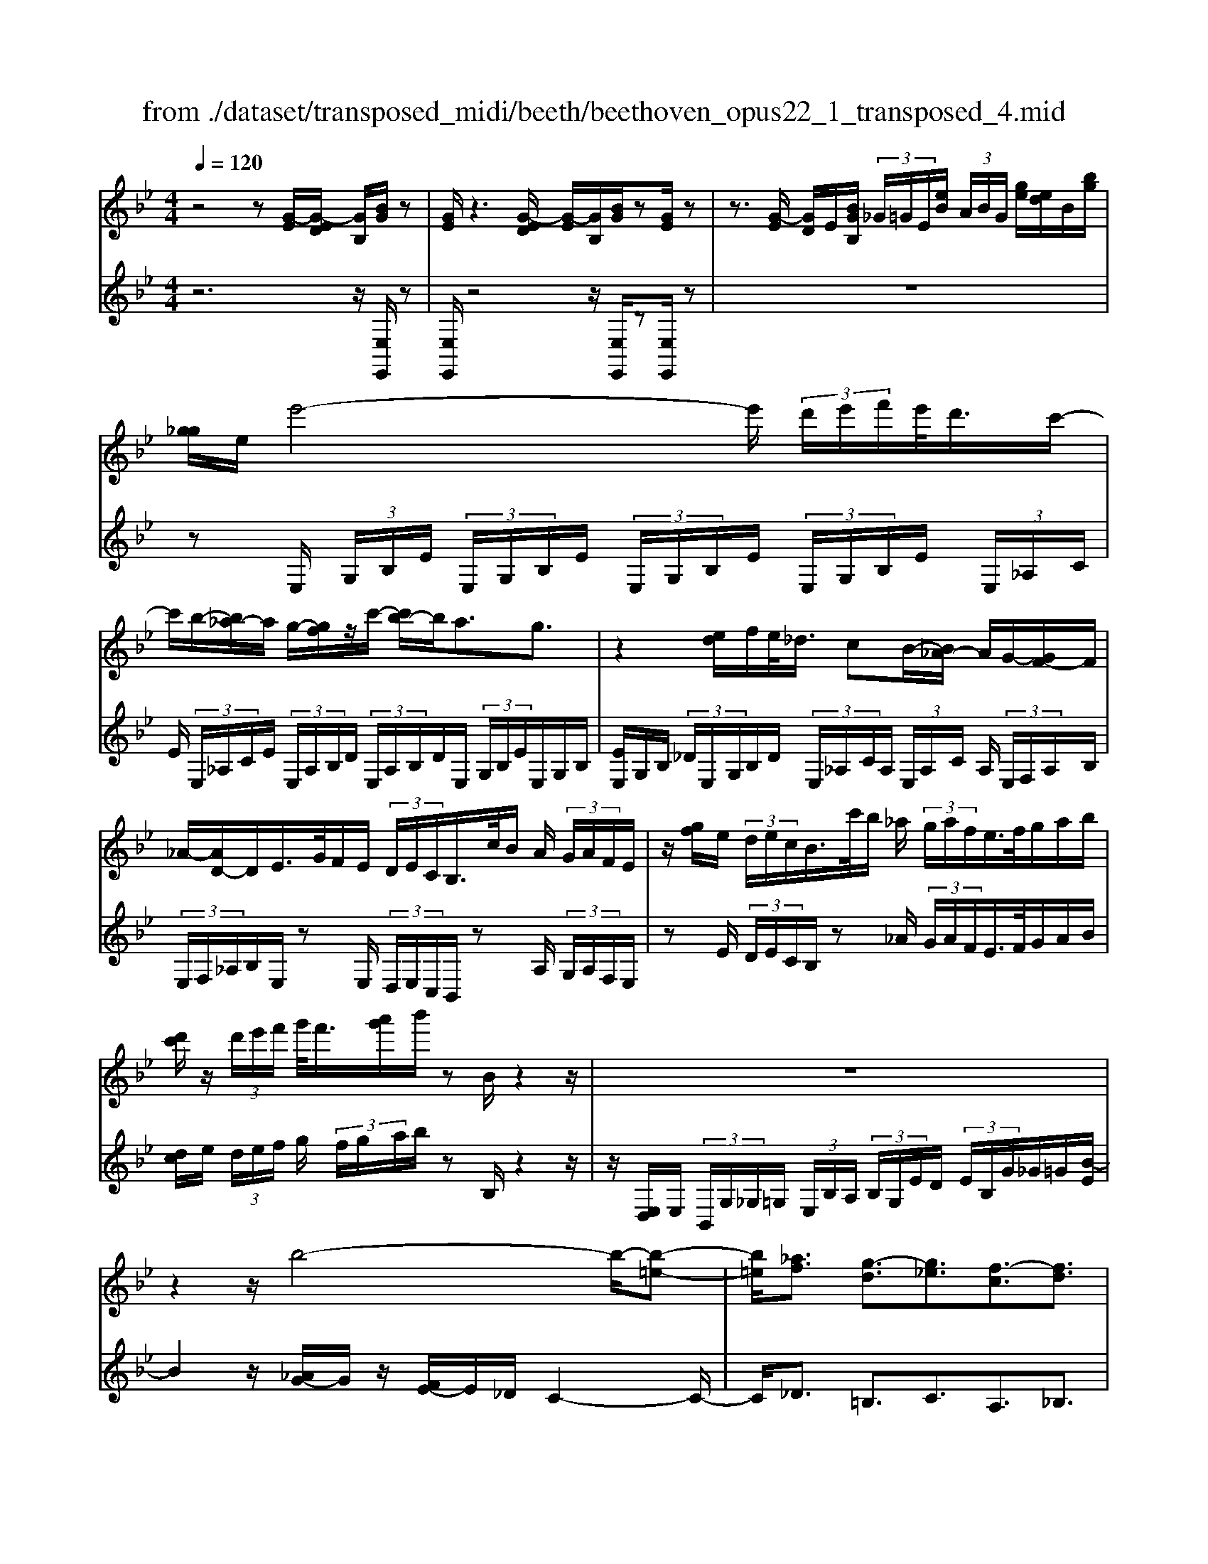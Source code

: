 X: 1
T: from ./dataset/transposed_midi/beeth/beethoven_opus22_1_transposed_4.mid
M: 4/4
L: 1/8
Q:1/4=120
% Last note suggests Lydian mode tune
K:Bb % 2 flats
V:1
%%MIDI program 0
z4 z[G-E]/2[G-ED]/2 [GB,]/2[BG]/2z| \
[GE]/2z3[G-ED]/2 [G-E]/2[GB,]/2[BG]/2z[GE]/2z| \
z3/2[G-E]/2 [GD]/2E/2[BGB,]/2 (3_G/2=G/2E/2[eB]/2 (3A/2B/2G/2 [ge]/2[ed]/2B/2[bg]/2| \
[g_g]/2e/2e'4-e'/2 (3d'/2e'/2f'/2e'/2<d'/2c'/2-|
c'/2b/2-[b_a-]/2a/2 g/2-[gf]/2z/2c'/2- [c'b-]/2b/2a3/2g3/2| \
z2 [ed]/2f/2e/2<_d/2 cB/2-[B_A-]/2 A/2G/2-[GF-]/2F/2| \
_A/2-[AD-]/2D/2E/2>G/2F/2E/2 (3D/2E/2C/2B,/2>c/2B/2 A/2 (3G/2A/2F/2E/2| \
z/2[gf]/2e/2 (3d/2e/2c/2B/2>c'/2b/2 _a/2 (3g/2a/2f/2e/2>f/2g/2a/2b/2|
[d'c']/2z/2 (3d'/2e'/2f'/2 g'/2<f'/2[a'g']/2b'/2 zB/2z2z/2| \
z8| \
z2 z/2b4-b/2-[b-=e-]| \
[b=e]/2[_af]3/2 [g-d]3/2[g_e]3/2[f-c]3/2[fd]3/2|
[=eB]3/2f/2 [cA]/2[fcA]/2f/2[cA]/2 [gcA]/2a/2[_ec]/2[fec]/2 g/2[aec]/2[ec]/2b/2| \
[bdB]/2[dB]/2[bdB]/2a/2 [dB]/2[g_dB]/2f/2[=edB]/2 [dB]/2g/2[fdB]/2[cA]/2 e/2[fcA]/2[cA]/2[gcA]/2| \
a/2[ec]/2[fec]/2g/2 [aec]/2[ec]/2b/2[bdB]/2 [dB]/2b/2[adB]/2[dB]/2 [g_dB]/2f/2[dB]/2[=edB]/2| \
g/2[_dB]/2[fcA]/2f/2 [=ecA]/2[dB]/2g/2[fdB]/2 [cA]/2[fcA]/2e/2[dB]/2 [gdB]/2[fcA]/2 (3F/2G/2A/2|
 (3B/2c/2d/2=e/2 (3f/2e/2f/2 (3e/2f/2e/2f/2 e/2[fd]3d/2-| \
db- [bf-d-]/2[fd][d'b]3/2[fd]3/2[f'd']3/2| \
[fd]3d3/2b3/2 [fd]3/2[d'-b-]/2| \
[d'b][fd]3/2[f'd']3/2 [=bgfd]3z|
z3=b3/2d'3/2 f'3/2-[f'-b-]/2| \
[f'=b-][e'-b-] [e'-c'-b]/2[e'-c'-][e'-c'-_g]3/2[e'c'f-]3/2[d'_bf]3/2| \
[c'ge]3/2[aec]3/2[bdB]/2z2z/2 [d-B-]2| \
[dB][BG]3/2[GE]z/2 [ec]2 [dB]/2z/2[c-A-]|
[cA]/2[AF]/2z [fd]3[dB]3/2[BG]z/2| \
[ge]2 [fd]/2z/2[ec]3/2[cA]/2z [c'e]2| \
[bd][ac]2[g-B-]/2[gf-BA-]/2 [fA][eE]3/2[dD]3/2| \
[c_G]3/2[B=G]3/2[GCB,]3/2z3/2 [FDB,]/2z3/2|
z[FCA,F,] z2 [DB,F,]3/2z/2 [dB]3/2[dB]/2| \
z[BG]/2z[GE]/2z [ec]3/2[dB]/2 z[cA]/2z/2| \
z/2[AF]/2z [fd]3/2[fd]/2 z[dB]/2z[BG]/2z| \
[ge]3/2[fd]/2 z[ec]/2z[cA]/2z [c'e]3/2[bd]/2|
z[ac]3/2[gB]/2z [fA]/2z[eE]/2 z/2d/2D/2_G/2| \
[dA]/2_g/2 (3a/2_d'/2=d'/2 _d'/2=d'/2 (3_d'/2=d'/2a/2 g/2d/2>D/2=G/2 B/2 (3d/2g/2b/2_d'/2| \
d'/2 (3_d'/2=d'/2_d'/2=d'/2 b/2[gd]/2z/2_D/2  (3=E/2G/2B/2d/2 (3e/2g/2b/2g/2 (3d'/2b/2g/2| \
=e/2_d/2<B/2A/2 c/2 (3_e/2_g/2a/2c'/2 e'/2 (3g'/2a'/2a/2 (3a'/2a/2a'/2a/2 (3a'/2b/2b'/2|
a/2 (3a'/2b/2b'/2e/2  (3e'/2d/2d'/2a/2 (3a'/2b/2b'/2e/2 (3e'/2d/2d'/2  (3a/2a'/2b/2b'/2e/2| \
[e'd]/2d'/2 (3a/2a'/2b/2 b'/2 (3e/2e'/2d/2d'/2  (3c/2c'/2B/2 (3b/2A/2a/2 G/2 (3g/2F/2f/2E/2| \
 (3e/2D/2d/2C/2 (3c/2B,/2B/2 (3A,/2A/2G,/2G/2  (3F,/2F/2E,/2E/2 (3D,/2D/2C,/2C/2[B,B,,]/2A,/2| \
F/2 (3B,/2F/2E/2F/2  (3D/2F/2A,/2 (3F/2B,/2F/2 E/2 (3F/2D/2F/2A,/2  (3F/2B,/2F/2E/2F/2|
[FD]/2 (3_G,/2G/2=G,/2G/2  (3A,/2A/2B,/2B/2 (3=B,/2B/2C/2c/2 (3D/2d/2E/2  (3e/2F/2f/2G/2g/2| \
[fF]/2E/2 (3e/2D/2d/2 C/2 (3c/2B,/2B/2 (3A,/2A/2G,/2G/2 (3F,/2F/2A,/2 A/2[BB,]3/2| \
z3/2[F-D-]2[FDB,][_G-E-]2[GE_D][F-E-=B,]/2| \
[F-E-B,]/2[FE]/2[F-E-=B,]/2[FEA,][FD_B,]2z[dF-D-]2[B-F-D-]/2|
[BFD]/2[e_G-E-]2[_dGE][=BG-E-]/2 [_BG-E-]/2[GE]/2[=BG-E-]/2[AGE][_B-F-=D-]3/2| \
[BFD]/2z[c_G-E-]/2 [BG-E-]/2[GE]/2[cG-E-]/2[AGE][BFD]2z[=BG-E-]/2| \
[B_G-E-]/2[GE]/2[=BG-E-]/2[AGE][_BB,]2[cC]/2z/2[dD]2[eE]/2| \
z/2[fF]2[gG]/2z/2[aA]/2 [bB]/2z/2[c'c]/2[d'd]/2 z/2[e'-e-]3/2|
[e'e]/2[d'd]/2z/2[c'c]2[bB]/2 z/2[aA]2[gG]/2z/2[fF]/2| \
[eE]/2z/2[dD]/2[cC]/2 z/2[BB,]/2z  (3A/2_A/2=A/2F/2B/2 z (3a/2_a/2=a/2| \
f/2b/2z2z/2[a'f'e'c'a]3/2z2[b'-f'-d'-b-]| \
[b'f'd'b]z3 z/2[G-ED]/2[G-E]/2[GB,]/2 [BG]/2z[GE]/2|
z2 z/2[G-E]/2[G-D]/2[GEB,]/2 [BG]/2z[GE]/2 z2| \
z[G-E]/2[GED]/2 B,/2[BG]/2[G_G]/2E/2 [eB]/2[BA]/2=G/2[ged]/2 e/2B/2[bg_g]/2=g/2| \
e/2e'4-[e'd']/2e'/2f'/2 [e'd'-]/2d'/2c'/2-[c'b-]/2| \
b/2_a/2-[ag-]/2g/2 f/2-[c'-f]/2c'/2ba3/2 g3/2z/2|
zd/2e/2 f/2[e_d-]/2d/2c/2- [cB-]/2B/2_A G/2-[GF-]/2F/2A/2| \
DE/2>G/2  (3F/2E/2D/2E/2C/2<B,/2c/2 (3B/2_A/2G/2 A/2F/2<E/2g/2| \
 (3f/2e/2d/2e/2c/2<B/2c'/2 (3b/2_a/2g/2 a/2f/2<e/2f/2 g/2 (3a/2b/2c'/2d'/2| \
d'/2e'/2f'/2[g'f']/2 g'/2a'/2b'/2zB/2z3|
z8| \
z2 b4- b/2-[b=e]3/2| \
[_af]3/2[g-d]3/2[ge]3/2[f-c]3/2 [fd]3/2[=e-B-]/2| \
[=eB]f/2[cA]/2 [fcA]/2f/2[gcA]/2[cA]/2 a/2[f_ec]/2[ec]/2[gec]/2 a/2[ec]/2[bdB]/2b/2|
[bdB]/2[dB]/2a/2[gdB]/2 [_dB]/2f/2[=edB]/2[dB]/2 [gdB]/2f/2[cA]/2[ecA]/2 f/2[cA]/2[gcA]/2a/2| \
[fec]/2[ec]/2g/2[aec]/2 [ec]/2[bdB]/2b/2[dB]/2 [bdB]/2a/2[gdB]/2[_dB]/2 f/2[=edB]/2[dB]/2[gdB]/2| \
f/2[cA]/2[fcA]/2=e/2 [g_dB]/2[dB]/2f/2[fcA]/2 [cA]/2[edB]/2g/2[dB]/2 [fcA]/2[GF]/2 (3A/2B/2c/2| \
d/2 (3=e/2f/2e/2 (3f/2e/2f/2e/2f/2[f-ed-]/2 [f-d-]2 [fd]/2d3/2|
b3/2[fd]3/2[d'b]3/2[fd]3/2 [f'd']3/2[f-d-]/2| \
[f-d-]2 [fd]/2d3/2 b-[bf-d-]/2[fd][d'b]3/2| \
[fd]3/2[f'd']3/2[=bgfd]3 z2| \
z2 z/2=b-[d'-b]/2 d'f'3/2-[f'b-]3/2|
[e'-=b]3/2[e'-c'-]3/2[e'-c'-_g]3/2[e'c'f-][d'_bf-]3/2[c'-=g-fe-]/2[c'-g-e-]/2| \
[c'ge]/2[aec]3/2 [bdB]/2z2z/2[dB]3| \
[BG]3/2[GE]z/2[ec]2[dB]/2z/2 [cA]3/2[AF]/2| \
z[fd]3 [dB]3/2[BG]z/2[g-e-]|
[ge][fd]/2z/2 [ec]3/2[cA]/2 z[c'e]2[bd]| \
[ac]2 [g-B-]/2[gf-BA-]/2[fA] [eE]3/2[dD]3/2[c-_G-]| \
[c_G]/2[B=G]3/2 [GCB,]3/2z3/2[FDB,]/2z2z/2| \
[FCA,F,]z2[DB,F,]3/2z/2[dB]3/2[dB]/2z|
[BG]/2z[GE]/2 z[ec]3/2[dB]/2z [cA]/2z[AF]/2| \
z[fd]3/2[fd]/2z [dB]/2z[BG]/2 z[g-e-]| \
[ge]/2[fd]/2z [ec]/2z[cA]/2 z[c'e]3/2[bd]/2z| \
[ac]3/2[gB]/2 z[fA]/2z[eE]/2z/2d/2 D/2 (3_G/2A/2d/2g/2|
 (3a/2_d'/2=d'/2_d'/2=d'/2  (3_d'/2=d'/2a/2_g/2d/2>D/2=G/2B/2 (3d/2g/2b/2_d'/2 (3=d'/2_d'/2=d'/2| \
_d'/2=d'/2b/2[gd]/2 z/2_D/2 (3=E/2G/2B/2 d/2 (3e/2g/2b/2g/2  (3d'/2b/2g/2e/2d/2| \
B/2>A/2c/2 (3e/2_g/2a/2c'/2 (3e'/2g'/2a'/2 a/2 (3a'/2a/2a'/2a/2  (3a'/2b/2b'/2a/2a'/2| \
[b'b]/2e/2 (3e'/2d/2d'/2 a/2 (3a'/2b/2b'/2 (3e/2e'/2d/2d'/2 (3a/2a'/2b/2 b'/2 (3e/2e'/2d/2d'/2|
 (3a/2a'/2b/2 (3b'/2e/2e'/2 d/2 (3d'/2c/2c'/2B/2  (3b/2A/2a/2G/2 (3g/2F/2f/2 (3E/2e/2D/2d/2| \
 (3C/2c/2B,/2B/2 (3A,/2A/2G,/2G/2 (3F,/2F/2E,/2 E/2 (3D,/2D/2C,/2C/2 [B,B,,]/2A,/2F/2B,/2| \
[FE]/2 (3F/2D/2F/2A,/2  (3F/2B,/2F/2E/2 (3F/2D/2F/2A,/2 (3F/2B,/2F/2  (3E/2F/2D/2F/2_G,/2| \
[_G=G,]/2G/2 (3A,/2A/2B,/2  (3B/2=B,/2B/2C/2 (3c/2D/2d/2E/2 (3e/2F/2f/2 G/2 (3g/2F/2f/2E/2|
 (3e/2D/2d/2 (3C/2c/2B,/2 B/2 (3A,/2A/2G,/2G/2  (3F,/2F/2A,/2A/2[BB,]3/2z| \
z/2[F-D-]2[FDB,][_G-E-]2[GE_D][F-E-=B,]/2[F-E-_B,]/2[FE]/2| \
[F-E-=B,]/2[FEA,][FD_B,]2z[dF-D-]2[BFD][e-_G-E-]/2| \
[e_G-E-]3/2[_dGE][=BG-E-]/2[_BG-E-]/2[GE]/2 [=BG-E-]/2[AGE][_BF=D]2z/2|
z/2[c_G-E-]/2[BG-E-]/2[GE]/2 [cG-E-]/2[AGE][BFD]2z[=BG-E-]/2[_BG-E-]/2[GE]/2| \
[=B_G-E-]/2[AGE][_BB,]2[cC]/2 z/2[dD]2[eE]/2z/2[f-F-]/2| \
[fF]3/2[gG]/2 z/2[aA]/2[bB]/2z/2 [c'c]/2[d'd]/2z/2[e'e]2[d'd]/2| \
z/2[c'c]2[bB]/2z/2[aA]2[gG]/2 z/2[fF]/2[eE]/2z/2|
[dD]/2[cC]/2z/2[BB,]/2 z (3A/2_A/2=A/2 F/2B/2z  (3a/2_a/2=a/2f/2b/2| \
z2 z/2[a'f'e'c'a]2z3/2 [b'f'd'b]2| \
z3z/2 (3F/2=E/2F/2D/2B/2z2z/2| \
z3/2 (3F/2=E/2F/2D/2B/2z4F/2|
[F=E]/2D/2B2c/2z/2 d2 _e/2z/2f-| \
fg/2z/2  (3_agf g/2z/2a2g/2z/2| \
 (3fed e/2z/2f2e/2z/2  (3dc=B| \
A/2z/2G3 [=BF-D-]2 [GFD][c-E-C-]|
[cE-C-][BEC] [_AE-C-]/2[GE-C-]/2[EC]/2[AE-C-]/2 [_GEC][=GD=B,]2z| \
[=bf-d-]2 [gfd][c'e-c-]2[_bec] [_ae-c-]/2[ge-c-]/2[ec]/2[ae-c-]/2| \
[_gec][=gd=B]2z [ae-c-]/2[ge-c-]/2[ec]/2[ae-c-]/2 [_gec][=g-d-B-]| \
[gd=B]z [_ae-c-]/2[ge-c-]/2[ec]/2[ae-c-]/2 [_gec][=gdB]2z|
z4 z/2 (3_agfe/2z/2d/2| \
c/2z/2=B/2z (3d'/2_d'/2=d'/2b/2  (3f'/2=e'/2f'/2d'/2 (3_a'/2g'/2f'/2_e'/2 (3d'/2e'/2f'/2| \
 (3e'/2d'/2c'/2=b/2 (3c'/2d'/2c'/2b/2 (3_a/2g/2f/2 =e/2f/2e3/2z3/2| \
z4 z/2 (3_d'c'b_a/2z/2g/2|
f/2z/2=e/2z[g_g]/2=g/2 (3e/2b/2a/2b/2 (3g/2_d'/2c'/2 b/2 (3_a/2g/2a/2b/2| \
[_ag]/2f/2 (3=e/2f/2g/2 f/2 (3e/2_d/2c/2B/2 =A/2[BA-]/2A z2| \
z4 _g/2z/2 (3fe_dc/2z/2| \
B/2z/2A/2z[c'=b]/2c'/2 (3a/2e'/2d'/2e'/2 (3c'/2_g'/2f'/2  (3g'/2f'/2g'/2e'/2c'/2|
[e'a]/2c'/2 (3a/2_g/2c'/2 a/2 (3g/2e/2a/2g/2 [ec]/2z3/2 b/2 (3a/2b/2f/2_d'/2| \
 (3c'/2_d'/2b/2f'/2 (3=e'/2f'/2d'/2 (3b'/2f'/2d'/2b/2  (3f'/2d'/2b/2f/2 (3d'/2b/2f/2d/2 (3b/2f/2d/2| \
B/2z3/2 [ba]/2b/2 (3g/2=e'/2_e'/2 =e'/2 (3b/2g'/2_g'/2=g'/2  (3e'/2b'/2g'/2 (3e'/2b/2g'/2| \
=e'/2 (3b/2g/2e'/2b/2  (3g/2e/2b/2g/2e/2 B/2z_a/2  (3g/2a/2f/2c'/2=b/2|
[c'_a]/2f'/2 (3=e'/2f'/2c'/2 a'/2 (3f'/2d'/2a/2 (3f'/2d'/2a/2f/2 (3d'/2a/2f/2 d/2 (3a/2f/2d/2A/2| \
z3/2[_ag]/2 a/2 (3f/2d'/2_d'/2=d'/2  (3a/2f'/2=e'/2f'/2 (3d'/2a'/2f'/2d'/2 (3a/2f'/2d'/2| \
_a/2 (3f/2d'/2a/2f/2  (3d/2a/2f/2d/2A/2 z_g/2f/2  (3g/2e/2b/2=a/2b/2| \
[e'_g]/2d'/2 (3e'/2b/2g'/2 e'/2 (3c'/2g/2e'/2c'/2  (3g/2e/2c'/2g/2 (3e/2c/2g/2e/2[cG]/2z/2|
z_g/2 (3f/2g/2e/2c'/2 (3=b/2c'/2g/2 e'/2 (3d'/2e'/2c'/2 (3g'/2e'/2c'/2g/2 (3e'/2c'/2g/2| \
e/2 (3c'/2_g/2e/2c/2  (3g/2e/2c/2G/2e/2  (3c/2G/2E/2 (3c/2G/2E/2 C/2 (3_A/2G/2E/2C/2| \
 (3_A/2_G/2E/2C/2 (3A/2G/2E/2C/2 (3A/2G/2E/2 C/2 (3A/2G/2E/2 (3C/2A/2G/2E/2 (3C/2A/2G/2| \
E/2 (3C/2_A/2_G/2E/2  (3C/2A/2G/2E/2 (3C/2A/2G/2E/2 (3C/2A/2G/2 E/2 (3C/2A/2G/2E/2|
 (3C/2_A/2_G/2 (3E/2C/2A/2 G/2 (3E/2C/2=A/2G/2  (3E/2C/2A/2G/2 (3E/2C/2A/2G/2 (3E/2C/2A/2| \
_G/2 (3E/2C/2A/2G/2  (3E/2C/2A/2G/2 (3E/2C/2A/2 (3G/2E/2C/2A/2  (3G/2E/2C/2A/2G/2| \
[EC]/2A/2 (3_G/2E/2C/2 A/2 (3G/2E/2C/2A/2  (3G/2E/2C/2A/2 (3G/2E/2C/2 (3A/2G/2E/2C/2| \
 (3A/2_G/2E/2C/2 (3A/2G/2E/2C/2 (3_A/2F/2D/2 =B,/2 (3A/2F/2D/2B,/2  (3A/2F/2D/2B,/2A/2|
[FD]/2=B,/2 (3_A/2F/2D/2  (3B,/2A/2F/2D/2 (3B,/2A/2F/2D/2 (3B,/2A/2F/2 D/2 (3B,/2A/2F/2D/2| \
 (3=B,/2_A/2F/2D/2 (3B,/2A/2F/2 (3D/2B,/2A/2F/2  (3D/2B,/2A/2F/2 (3D/2B,/2A/2F/2 (3D/2B,/2A/2| \
F/2 (3D/2B,/2_A/2F/2  (3D/2B,/2A/2F/2 (3D/2B,/2A/2F/2 (3D/2B,/2A/2  (3F/2D/2B,/2A/2F/2| \
[DB,]/2_A/2 (3F/2D/2B,/2 A/2 (3F/2D/2B,/2A/2  (3F/2D/2B,/2A/2 (3F/2D/2B,/2A/2 (3F/2D/2B,/2|
 (3_A/2F/2D/2B,/2 (3A/2F/2D/2B,/2 (3A/2F/2D/2 B,/2 (3A/2F/2D/2B,/2  (3A/2F/2D/2B,/2A/2| \
[FD]/2 (3B,/2_A/2F/2D/2  (3B,/2A/2F/2D/2 (3B,/2A/2F/2D/2 (3B,/2A/2F/2 D/2 (3B,/2A/2F/2D/2| \
 (3B,/2_A/2F/2 (3D/2B,/2A/2 F/2 (3D/2B,/2A/2F/2  (3D/2B,/2A/2F/2 (3D/2B,/2A/2F/2 (3D/2B,/2A/2| \
F/2 (3D/2B,/2_A/2F/2  (3D/2B,/2A/2F/2D/2 B,>=A, B,/2-[C-B,]/2C/2D/2-|
[E-D]/2E/2F/2-[G-F]/2 G/2_A/2-[=A-_A]/2=A/2 B/2-[c-B]/2c/2d/2- [e-d]/2e/2f/2-[g-f]/2| \
g[_a-f-A-]6[a-f-A-]| \
[_afA]3z [G-ED]/2[G-E]/2[GB,]/2[BG]/2 z[GE]/2z/2| \
z2 [G-E]/2[G-D]/2[GEB,]/2[BG]/2 z[GE]/2z2z/2|
z/2[G-E]/2[GED]/2B,/2 [BG]/2[G_G]/2E/2[eB]/2 [BA]/2=G/2[ge]/2[ed]/2 B/2[bg_g]/2=g/2e/2| \
e'4- e'/2[e'd']/2f'/2e'/2<d'/2c'b/2-| \
[b_a-]/2a/2g/2-[gf-]/2 f/2c'/2-[c'b-]/2b/2 a3/2g3/2z| \
z/2d/2e/2f/2 e/2<_d/2c B/2-[B_A-]/2A/2G/2- [GF-]/2F/2A/2-[A=D-]/2|
D/2E/2>G/2F/2  (3E/2D/2E/2C/2B,/2>c/2B/2 (3_A/2G/2A/2 F/2E/2>g/2f/2| \
 (3e/2d/2e/2c/2B/2>c'/2b/2 (3_a/2g/2a/2 f/2e/2>f/2g/2 a/2 (3b/2c'/2d'/2z/2| \
 (3d'/2e'/2f'/2g'/2[g'f']/2 a'/2b'/2z B/2z3z/2| \
z2 z/2[B-G_G]/2[B-=G]/2[BE]/2 [gB]/2z[eG]/2 z2|
z/2[B-G]/2[B-G_G]/2[BE]/2 [=gB]/2z[eG]/2 z4| \
z6 _d'2-| \
_d'-[d'-g-]3/2[d'c'-g]3/2 [c'_a]3/2[b-f]3/2[b-g-]| \
[bg]/2[_a-=e]3/2 [af]3/2[g-d]3/2[g_e]3/2[f-c]3/2|
[f_d]3/2[e-B]3/2[ec]3/2[=d_A]3/2 [eG]3/2[G-E-]/2| \
[GE][FD]/2z/2 [BFD]/2B/2[cFD]/2[FD]/2 d/2[B_AF]/2[AF]/2[cAF]/2 d/2[AF]/2[e_GE]/2e/2| \
[e_GE]/2[GE]/2_d/2[cGE]/2 [GE]/2B/2[AGE]/2[GE]/2 [cGE]/2[BF=D]/2z/2[bfd]/2 b/2[c'fd]/2[fd]/2d'/2| \
[b_af]/2[af]/2[c'af]/2d'/2 [af]/2[e'_ge]/2e'/2[e'ge]/2 [ge]/2_d'/2[c'ge]/2[ge]/2 [bge]/2=a/2[ge]/2[c'ge]/2|
b/2[bfd]/2[fd]/2a/2 [c'_ge]/2[ge]/2[bfd]/2b/2 [fd]/2[age]/2c'/2[ge]/2 [bfdB]/2c/2 (3d/2e/2f/2| \
 (3g/2a/2b/2a/2 (3b/2a/2b/2 (3a/2b/2a/2[bg]3g3/2| \
e'3/2[bg]3/2[g'e']3/2[bg]3/2 [b'g']3/2[b-g-]/2| \
[b-g-]2 [bg]/2g3/2 e'-[e'b-g-]/2[bg][g'e']3/2|
[bg]3/2[b'g']3/2[=e'c'bg]3 z2| \
z2 z/2=e'-[g'-e']/2 g'b'3/2-[b'e'-]3/2| \
[_a'-=e']3/2[a'-f'-]3/2[a'-f'-=b]3/2[a'f'_b-][g'_e'b-]3/2[f'-c'-ba-]/2[f'-c'-a-]/2| \
[f'c'_a]/2[d'af]3/2 [e'ge]/2z2z/2[ge]3|
[ec]3/2[c_A]z/2[af]2[ge]/2z/2 [fd]3/2[dB]/2| \
z[bg]3 [ge]3/2[ec]z/2[c'-_a-]| \
[c'_a][bg]/2z/2 [af]3/2[fd]/2 z[f'a]2[e'g]/2z/2| \
[d'f]2 [c'-e-]/2[c'b-ed-]/2[bd] [_aA]3/2[gG]3/2[f-=B-]|
[f=B]/2[ec]3/2 [cF]3/2z3/2[_BGE]/2z2z/2| \
[BFD]z2[GEB,]3/2z/2[ge]3/2[ge]/2z| \
[ec]/2z[c_A]/2 z[af]3/2[ge]/2z [fd]/2z[dB]/2| \
z[bg]3/2[bg]/2z [ge]/2z[ec]/2 z[c'-_a-]|
[c'_a]/2[bg]/2z [af]/2z[fd]/2 z[f'a]3/2[e'g]/2z| \
[d'f]3/2[c'e]/2 z[bd]/2z[_aA]/2z/2g/2 G/2 (3=B/2d/2g/2b/2| \
 (3d'/2_g'/2=g'/2_g'/2=g'/2  (3_g'/2=g'/2d'/2=b/2g/2>G/2c/2e/2 (3g/2c'/2e'/2_g'/2=g'/2_g'/2| \
[g'_g']/2=g'/2e'/2[c'g]/2 z/2_G/2 (3A/2c/2e/2 g/2 (3a/2c'/2e'/2c'/2  (3g'/2e'/2c'/2a/2g/2|
e/2>D/2F/2 (3_A/2=B/2d/2f/2 (3a/2b/2d'/2 d/2 (3d'/2d/2d'/2d/2  (3d'/2e/2e'/2d/2d'/2| \
[e'e]/2_A/2 (3a/2G/2g/2 d/2 (3d'/2e/2e'/2A/2  (3a/2G/2g/2 (3d/2d'/2e/2 e'/2 (3A/2a/2G/2g/2| \
 (3d/2d'/2e/2e'/2 (3_A/2a/2G/2g/2 (3d/2d'/2e/2  (3e'/2d/2d'/2c/2 (3c'/2B/2b/2A/2 (3a/2G/2g/2| \
F/2 (3f/2E/2e/2 (3D/2d/2C/2c/2 (3B,/2B/2_A,/2 A/2 (3G,/2G/2F,/2F/2 [EE,]/2D/2B,/2E/2|
[_AB,]/2B,/2 (3G/2B,/2D/2  (3B,/2E/2B,/2A/2 (3B,/2G/2B,/2D/2 (3B,/2E/2B,/2 A/2B,/2<G/2=B,/2| \
[=BC]/2c/2 (3D/2d/2E/2 e/2 (3=E/2e/2F/2f/2  (3G/2g/2_A/2 (3a/2_B/2b/2 c/2 (3c'/2B/2b/2A/2| \
 (3_a/2G/2g/2F/2 (3f/2E/2e/2 (3D/2d/2C/2c/2  (3B,/2B/2D/2d/2[eE]3/2z| \
z/2[B-G-]2[BGE][=B-_A-]2[BA_G][B-A-=E]/2[B-A-_E]/2[BA]/2|
[=B-_A-=E]/2[BAD][_BG_E]2z[gB-G-]2[eBG][a-=B-A-]/2| \
[_a=B-A-]3/2[_gBA][=eB-A-]/2[_eB-A-]/2[BA]/2 [=eB-A-]/2[dBA][_e_B=G]2z/2| \
z/2[f=B-_A-]/2[eB-A-]/2[BA]/2 [fB-A-]/2[dBA][e_BG]2z[=e=B-A-]/2[_eB-A-]/2[BA]/2| \
[=e=B-_A-]/2[dBA][_eE]2[fF]/2 z/2[gG]2[aA]/2z/2[_b-B-]/2|
[bB]3/2[c'c]/2 z/2[d'd]/2[e'e]/2z/2 [f'f]/2[g'g]/2z/2[_a'a]2[g'g]/2| \
z/2[f'f]2[e'e]/2z/2[d'd]2[c'c]/2 z/2[bB]/2[_aA]/2z/2| \
[gG]/2[fF]/2z/2[eE]/2 z (3d/2_d/2=d/2 B/2e/2z  (3d'/2_d'/2=d'/2b/2e'/2| \
z2 z/2[d'b_afd]2z3/2 [e'bge]2|
V:2
%%clef treble
%%MIDI program 0
z6 z/2[E,E,,]/2z| \
[E,E,,]/2z4z/2[E,E,,]/2z[E,E,,]/2z| \
z8| \
zE,/2 (3G,/2B,/2E/2 (3E,/2G,/2B,/2E/2  (3E,/2G,/2B,/2E/2 (3E,/2G,/2B,/2E/2 (3E,/2_A,/2C/2|
E/2 (3E,/2_A,/2C/2E/2  (3E,/2A,/2B,/2D/2 (3E,/2A,/2B,/2D/2E,/2 (3G,/2B,/2E/2E,/2G,/2B,/2| \
[EE,]/2G,/2B,/2 (3_D/2E,/2G,/2B,/2D/2 (3E,/2_A,/2C/2A,/2 (3E,/2A,/2C/2 A,/2 (3E,/2F,/2A,/2B,/2| \
 (3E,/2F,/2_A,/2B,/2E,/2 zE,/2 (3D,/2E,/2C,/2B,,/2z A,/2 (3G,/2A,/2F,/2E,/2| \
zE/2 (3D/2E/2C/2B,/2z _A/2 (3G/2A/2F/2E/2>F/2G/2A/2B/2|
[dc]/2e/2 (3d/2e/2f/2 g/2 (3f/2g/2a/2b/2 zB,/2z2z/2| \
z/2[E,D,]/2E,/2 (3B,,/2G,/2_G,/2=G,/2 (3E,/2B,/2A,/2  (3B,/2G,/2E/2D/2 (3E/2B,/2G/2_G/2=G/2[B-E]/2| \
B2 z/2[_AG-]/2G/2z/2 [FE-]/2E/2_D/2C2-C/2-| \
C/2_D3/2 =B,3/2C3/2A,3/2_B,3/2|
G,3/2[F,F,,]/2 z/2 (3FFF (3FFFF/2z/2F/2| \
F/2z/2 (3FFF (3FFF[F,F,,]/2z/2  (3FFF| \
F/2z/2 (3FFF (3FFFF/2z/2  (3FFF| \
 (3FF,F F/2z/2 (3FF,FF/2z/2 F/2F,3/2|
z4 z[CB,]/2D/2  (3E/2F/2G/2A/2B/2| \
[BA]/2 (3A/2B/2A/2B/2  (3A/2B/2A/2 (3B/2A/2B/2 A/2 (3B/2A/2B/2A/2  (3B/2A/2B/2 (3A/2B/2A/2| \
B/2 (3B,/2C/2D/2E/2  (3F/2G/2A/2B/2 (3A/2B/2A/2 (3B/2A/2B/2A/2  (3B/2A/2B/2 (3A/2B/2A/2| \
B/2 (3A/2B/2A/2B/2  (3A/2B/2_A/2B/2 (3A/2_G/2=G/2 (3_G/2=G/2=E/2F/2  (3E/2F/2_D/2=D/2_D/2|
[DB,]/2 (3=B,/2_B,/2=B,/2_G,/2  (3=G,/2_G,/2=G,/2 (3=E,/2F,/2E,/2 F,/2 (3_D,/2=D,/2_D,/2 (3=D,/2_B,,/2=B,,/2_B,,/2 (3=B,,/2_G,,/2=G,,/2| \
 (3_G,,/2=G,,/2_G,,/2=G,,/2 (3_G,,/2=G,,/2G,,/2 (3_A,,/2G,,/2A,,/2A,,/2  (3=A,,/2_A,,/2=A,,/2 (3A,,/2B,,/2A,,/2 B,,/2 (3A,,/2B,,/2A,,/2B,,/2| \
[E,,D,,]/2D,,/2 (3E,,/2=E,,/2F,,/2 E,,/2F,,/2B,,,/2z2[D-B,-]2[D-B,-]/2| \
[DB,]/2[B,G,]3/2 [G,E,]z/2[EC]2z/2 [DB,]/2[CA,]3/2|
[A,F,]/2z[FD]3[DB,]3/2 [B,G,]z/2[G-E-]/2| \
[GE]3/2[FD]/2 z/2[EC]3/2 [CA,]/2z[cE]2[B-D-]/2| \
[BD]/2[AC]2[GB,][F-A,-][FB,-A,G,-]/2[B,G,] [A,_G,]3/2[A,-D,-]/2| \
[A,D,][G,E,]3/2=E,3/2 F,3F,,-|
F,,2 B,,,3[DB,]2[DB,]/2z/2| \
[B,G,]/2z[G,E,]/2 z[EC]2[DB,]/2z/2 [CA,]/2z[A,F,]/2| \
z[FD]2[FD]/2z/2 [DB,]/2z[B,G,]/2 z[G-E-]| \
[GE][FD]/2z/2 [EC]/2z[CA,]/2 z[cE]2[BD]/2z/2|
[AC]2 [GB,]/2z/2[FA,]/2z[B,G,]/2z [C-A,-_G,-]2| \
[C-A,-_G,-]4 [CA,G,]/2[B,-=G,-]3[B,-G,-]/2| \
[B,-G,-]2 [B,G,]/2[B,-G,-=E,-]4[B,-G,-E,-]3/2| \
[B,G,=E,]/2z/2[C-A,-_G,-_E,-]3 [C-A,-G,-E,-]/2[CCA,G,F,E,E,]/2z/2[CF,E,]/2 [CF,E,]/2z/2[B,-F,-D,-]|
[B,F,D,]/2z/2[F,A,,]/2z/2 [F,B,,]/2[F,E,]/2z/2[F,D,]/2 [F,A,,]/2z/2[F,B,,]/2[F,E,]/2 z/2[F,D,]/2[F,A,,]/2z/2| \
[F,B,,]/2[F,E,]/2z/2[F,D,]/2 [F,A,,]/2z/2B,,2-B,,/2-[B,,G,,-]/2 G,,2-| \
G,,/2E,,3F,,3B,,,/2z/2E,/2| \
 (3D,A,,B,, E,/2z/2 (3D,A,,B,,E,/2z/2  (3D,A,,B,,|
C,/2z/2 (3B,,A,,G,, (3F,,E,,D,,C,,3-| \
C,,3F,,3 B,,,/2 (3B,,/2B,,,/2B,,/2B,,,/2| \
[B,,B,,,]/2B,,/2 (3B,,,/2B,,/2B,,,/2 B,,/2 (3B,,,/2B,,/2B,,,/2B,,/2  (3B,,,/2B,,/2B,,,/2B,,/2 (3B,,,/2B,,/2B,,,/2B,,/2 (3B,,,/2B,,/2B,,,/2| \
B,,/2 (3B,,,/2B,,/2B,,,/2B,,/2  (3B,,,/2B,,/2B,,,/2B,,/2 (3B,,,/2B,,/2B,,,/2 (3B,,/2B,,,/2B,,/2B,,,/2  (3B,,/2B,,,/2B,,/2B,,,/2B,,/2|
[B,,B,,,]/2B,,,/2 (3B,,/2B,,,/2B,,/2 B,,,/2 (3B,,/2B,,,/2B,,/2B,,,/2  (3B,,/2B,,,/2B,,/2B,,,/2 (3B,,/2B,,,/2B,,/2B,,,/2 (3B,,/2B,,,/2B,,/2| \
 (3B,,,/2B,,/2B,,,/2B,,/2 (3B,,,/2B,,/2B,,,/2B,,/2 (3B,,,/2B,,/2B,,,/2 B,,/2 (3B,,,/2B,,/2B,,,/2B,,/2  (3B,,,/2B,,/2B,,,/2 (3B,,/2B,,,/2B,,/2| \
B,,,/2 (3B,,/2B,,,/2B,,/2[B,,B,,,]2z/2 [C,C,,]/2[D,D,,]2z/2[E,E,,]/2[F,-F,,-]/2| \
[F,F,,]3/2z/2 [G,G,,]/2[A,A,,]/2z/2[B,B,,]/2 [CC,]/2[DD,]/2z/2[EE,]2z/2|
[DD,]/2[CC,]2z/2[B,B,,]/2[A,A,,]2z/2 [G,G,,]/2[F,F,,]/2z/2[E,E,,]/2| \
[D,D,,]/2z/2[C,C,,]/2[B,,B,,,]/2 z[ECF,]/2z[DB,]/2z [ecF]/2z[dB]/2| \
z3[FF,]3/2z2[B,-B,,-]3/2| \
[B,B,,]/2z4z/2[E,E,,]/2z[E,E,,]/2z|
z3z/2[E,E,,]/2 z[E,E,,]/2z2z/2| \
z6 z3/2E,/2| \
 (3G,/2B,/2E/2 (3E,/2G,/2B,/2 E/2 (3E,/2G,/2B,/2E/2  (3E,/2G,/2B,/2E/2 (3E,/2_A,/2C/2E/2 (3E,/2A,/2C/2| \
E/2 (3E,/2_A,/2B,/2D/2  (3E,/2A,/2B,/2D/2E,/2  (3G,/2B,/2E/2E,/2G,/2  (3B,/2E/2E,/2G,/2B,/2|
 (3_D/2E,/2G,/2B,/2D/2  (3E,/2_A,/2C/2A,/2 (3E,/2A,/2C/2A,/2 (3E,/2F,/2A,/2 B,/2 (3E,/2F,/2A,/2B,/2| \
E,/2zE,/2  (3D,/2E,/2C,/2B,,/2z_A,/2 (3G,/2A,/2F,/2 E,/2zE/2| \
 (3D/2E/2C/2B,/2z_A/2 (3G/2A/2F/2 E/2>F/2G/2A/2  (3B/2c/2d/2e/2d/2| \
[fe]/2g/2 (3f/2g/2a/2 b/2zB,/2 z3[E,D,]/2E,/2|
 (3B,,/2G,/2_G,/2=G,/2 (3E,/2B,/2A,/2B,/2 (3G,/2E/2D/2  (3E/2B,/2G/2_G/2=G/2 [B-E]/2B3/2-| \
B/2z/2[_AG-]/2G/2 z/2[FE-]/2E/2z/2 [_DC-]/2C2-C/2D-| \
_D/2=B,3/2 C3/2A,3/2_B,3/2G,3/2| \
[F,F,,]/2z/2 (3FFF (3FFFF/2z/2  (3FFF|
F/2z/2 (3FFFF/2[F,F,,]/2 z/2 (3FFFF/2z/2F/2| \
 (3FFF F/2z/2 (3FFFF/2z/2  (3FFF,| \
 (3FFF F,/2z/2 (3FFFF,3/2z3/2| \
z3z/2[CB,]/2 D/2 (3E/2F/2G/2A/2  (3B/2A/2B/2 (3A/2B/2A/2|
B/2 (3A/2B/2A/2 (3B/2A/2B/2A/2 (3B/2A/2B/2 A/2 (3B/2A/2B/2 (3A/2B/2A/2B/2 (3B,/2C/2D/2| \
E/2 (3F/2G/2A/2B/2  (3A/2B/2A/2 (3B/2A/2B/2 A/2 (3B/2A/2B/2 (3A/2B/2A/2B/2 (3A/2B/2A/2| \
B/2 (3A/2B/2_A/2B/2  (3A/2_G/2=G/2 (3_G/2=G/2=E/2 F/2 (3E/2F/2_D/2=D/2  (3_D/2=D/2B,/2 (3=B,/2_B,/2=B,/2| \
_G,/2 (3=G,/2_G,/2=G,/2 (3=E,/2F,/2E,/2F,/2 (3_D,/2=D,/2_D,/2  (3=D,/2B,,/2=B,,/2_B,,/2 (3=B,,/2_G,,/2=G,,/2 (3_G,,/2=G,,/2_G,,/2=G,,/2|
 (3_G,,/2=G,,/2G,,/2 (3_A,,/2G,,/2A,,/2 A,,/2 (3=A,,/2_A,,/2=A,,/2 (3A,,/2B,,/2A,,/2 (3B,,/2A,,/2B,,/2A,,/2  (3B,,/2D,,/2E,,/2 (3D,,/2E,,/2=E,,/2| \
F,,/2=E,,/2F,,/2B,,,/2 z2 [DB,]3[B,-G,-]| \
[B,G,]/2[G,E,]z/2 [EC]2 z/2[DB,]/2[CA,]3/2[A,F,]/2z| \
[FD]3[DB,]3/2[B,G,]z/2 [GE]2|
[FD]/2z/2[EC]3/2[CA,]/2z [cE]2 [BD][A-C-]| \
[AC][GB,] [F-A,-][FB,-A,G,-]/2[B,G,][A,_G,]3/2 [A,D,]3/2[=G,-E,-]/2| \
[G,E,]=E,3/2F,3F,,2-F,,/2-| \
F,,/2B,,,3[DB,]2[DB,]/2 z/2[B,G,]/2z|
[G,E,]/2z[EC]2[DB,]/2 z/2[CA,]/2z [A,F,]/2z[F-D-]/2| \
[FD]3/2[FD]/2 z/2[DB,]/2z [B,G,]/2z[GE]2[FD]/2| \
z/2[EC]/2z [CA,]/2z[cE]2[BD]/2 z/2[A-C-]3/2| \
[AC]/2[GB,]/2z/2[FA,]/2 z[B,G,]/2z[C-A,-_G,-]3[C-A,-G,-]/2|
[CA,_G,]3[B,-=G,-]4[B,-G,-]| \
[B,G,][B,G,=E,]6z/2[C-A,-_G,-_E,-]/2| \
[C-A,-_G,-E,-]3[CCA,G,F,E,E,]/2z/2 [CF,E,]/2[CF,E,]/2z/2[B,F,D,]3/2z/2[F,A,,]/2| \
z/2[F,B,,]/2[F,E,]/2z/2 [F,D,]/2[F,A,,]/2z/2[F,B,,]/2 [F,E,]/2[F,D,]/2z/2[F,A,,]/2 [F,B,,]/2z/2[F,E,]/2[F,D,]/2|
z/2[F,A,,]/2B,,3 G,,3E,,-| \
E,,2 F,,3 (3B,,,E,D,A,,/2z/2| \
 (3B,,E,D, A,,/2z/2 (3B,,E,D, (3A,,B,,C,B,,/2z/2| \
 (3A,,G,,F,, E,,/2z/2D,,/2C,,4-C,,/2-|
C,,3/2F,,3 (3B,,,/2B,,/2B,,,/2B,,/2  (3B,,,/2B,,/2B,,,/2B,,/2B,,,/2| \
[B,,B,,,]/2B,,/2 (3B,,,/2B,,/2B,,,/2 B,,/2 (3B,,,/2B,,/2B,,,/2B,,/2  (3B,,,/2B,,/2B,,,/2B,,/2 (3B,,,/2B,,/2B,,,/2 (3B,,/2B,,,/2B,,/2B,,,/2| \
 (3B,,/2B,,,/2B,,/2B,,,/2 (3B,,/2B,,,/2B,,/2B,,,/2 (3B,,/2B,,,/2B,,/2 B,,,/2 (3B,,/2B,,,/2B,,/2B,,,/2  (3B,,/2B,,,/2B,,/2B,,,/2B,,/2| \
[B,,B,,,]/2B,,,/2 (3B,,/2B,,,/2B,,/2 B,,,/2 (3B,,/2B,,,/2B,,/2B,,,/2  (3B,,/2B,,,/2B,,/2B,,,/2 (3B,,/2B,,,/2B,,/2 (3B,,,/2B,,/2B,,,/2B,,/2|
 (3B,,,/2B,,/2B,,,/2B,,/2 (3B,,,/2B,,/2B,,,/2B,,/2 (3B,,,/2B,,/2B,,,/2 B,,/2 (3B,,,/2B,,/2B,,,/2 (3B,,/2B,,,/2B,,/2B,,,/2 (3B,,/2B,,,/2B,,/2| \
[B,,B,,,]2 z/2[C,C,,]/2[D,D,,]2z/2[E,E,,]/2 [F,F,,]2| \
z/2[G,G,,]/2[A,A,,]/2z/2 [B,B,,]/2[CC,]/2z/2[DD,]/2 [EE,]2 z/2[DD,]/2[C-C,-]| \
[CC,]z/2[B,B,,]/2 [A,A,,]2 z/2[G,G,,]/2[F,F,,]/2z/2 [E,E,,]/2[D,D,,]/2z/2[C,C,,]/2|
[B,,B,,,]/2z[ECF,]/2 z[DB,]/2z[ecF]/2z [dB]/2z3/2| \
z3/2[FF,]2z3/2[B,B,,]2z| \
z4 zF,/2 (3=E,/2F,/2D,/2B,/2z| \
z3F,/2 (3=E,/2F,/2D,/2B,/2z2z/2[B,-B,,-]/2|
[B,B,,]3/2z/2 [CC,]/2[DD,]2z/2[EE,]/2[FF,]2z/2| \
[GG,]/2[_AA,]/2z/2[GG,]/2 [FF,]/2z/2[GG,]/2[AA,]2z/2 [GG,]/2[FF,]/2z/2[EE,]/2| \
[DD,]/2z/2[EE,]/2z/2 [FF,]2 [EE,]/2z/2[DD,]/2[CC,]/2 [=B,B,,]/2z/2[A,A,,]/2z/2| \
[G,G,,]/2G,,/2 (3G,/2G,,/2G,/2 G,,/2 (3G,/2G,,/2G,/2G,,/2  (3G,/2G,,/2G,/2G,,/2 (3G,/2G,,/2G,/2G,,/2 (3G,/2G,,/2G,/2|
G,,/2 (3G,/2G,,/2G,/2 (3G,,/2G,/2G,,/2G,/2 (3G,,/2G,/2G,,/2 G,/2 (3G,,/2G,/2G,,/2G,/2  (3G,,/2G,/2G,,/2G,/2G,,/2| \
[G,G,,]/2G,/2 (3G,,/2G,/2G,,/2 G,/2 (3G,,/2G,/2G,,/2 (3G,/2G,,/2G,/2G,,/2 (3G,/2G,,/2G,/2 G,,/2 (3G,/2G,,/2G,/2G,,/2| \
 (3G,/2G,,/2G,/2G,,/2 (3G,/2G,,/2G,/2G,,/2 (3G,/2G,,/2G,/2  (3G,,/2G,/2G,,/2G,/2 (3G,,/2G,/2G,,/2G,/2 (3G,,/2G,/2G,,/2| \
G,/2 (3G,,/2G,/2G,,/2G,/2  (3G,,/2G,/2G,,/2G,/2G,,2A,,/2 z/2[G,-=B,,-]3/2|
[G,=B,,]/2[A,C,]/2z/2[B,F,D,]2[CG,E,]/2 z/2[DB,]/2[EC]/2z/2 [FD]/2[GE]/2z/2[_AF]/2| \
z8| \
z3z/2C,2D,/2 z/2[C-=E,-]3/2| \
[C=E,]/2[DF,]/2z/2[EB,G,]2[FC_A,]/2 z/2[GE]/2[AF]/2z/2 [BG]/2[cA]/2z/2[_dB]/2|
z8| \
z3F,,2z/2G,,/2 z/2[F,-A,,-]3/2| \
[F,A,,]/2[G,B,,]/2z/2[A,E,C,]2[B,F,_D,]/2 z/2[CA,]/2[DB,]/2z/2 [EC]/2[FD]/2z/2[_GE]/2| \
z4 z3/2E,3/2-[_G,-E,-]|
[_G,-E,-]/2[A,-G,-E,-][CA,-G,-E,-]3/2[A,G,E,_D,-]/2D,-[F,-D,-]3/2 [B,-F,-D,-]3/2[D-B,-F,-D,-]/2| \
[_DB,F,D,]D,3/2-[F,-D,-]3/2 [B,-F,-D,-]3/2[DB,F,D,]3/2C,-| \
C,/2-[G,-C,-]3/2 [B,-G,-C,-]3/2[CB,G,C,]3/2C,3/2-[=E,-C,-]3/2| \
[G,-=E,-C,-]3/2[CG,E,C,]3/2C,- [F,-C,-]3/2[_A,-F,-C,-]3/2[C-A,-F,-C,-]|
[C_A,F,C,-]/2[C,=B,,-]/2B,,- [F,-B,,-]3/2[A,-F,-B,,-]3/2[B,A,F,B,,]3/2_B,,3/2-| \
[F,-B,,-]3/2[_A,-F,-B,,-]3/2[B,A,F,B,,]3/2B,,3/2- [D,-B,,-]3/2[F,-D,-B,,-]/2| \
[F,-D,-B,,-][B,F,D,B,,]3/2B,,3/2- [E,-B,,-]3/2[_G,-E,-B,,-]3/2[B,-G,-E,-B,,-]| \
[B,_G,E,B,,]/2A,,3/2- [E,-A,,-]3/2[G,-E,-A,,-]3/2[A,G,E,A,,]3/2_A,,3/2-|
[E,-_A,,-]3/2[_G,-E,-A,,-]3/2[A,-G,-E,-A,,-] [A,G,E,A,,-A,,]/2A,,-[E,-A,,-]3/2[G,-E,-A,,-]| \
[_G,-E,-_A,,-]/2[A,G,E,A,,]3/2 A,,2 z/2B,,/2-[C,-B,,]/2C,3/2z/2_D,/2-| \
[E,-_D,]/2E,3/2 z/2F,/2-[_G,F,]/2z/2 F,/2E,/2z/2D,/2- [D,C,-]/2C,3/2| \
z/2_D,/2-[E,D,]/2z/2 D,/2C,/2z/2B,,/2- [B,,_A,,-]/2A,,3/2 z2|
z2 F,,2 G,,A,,2B,,| \
C,2 _D, (3E,D,C,B,, A,,2| \
B,, (3C,B,,A,,G,, F,,2 z2| \
z3/2B,,,2z/2 C,,/2-[D,,-C,,]/2D,,3/2z/2E,,/2-[F,,-E,,]/2|
F,,3/2z/2 _G,,/2-[_A,,G,,]/2z/2G,,/2 F,,/2z/2E,,/2-[E,,D,,-]/2 D,,3/2z/2| \
E,,/2-[F,,E,,]/2z/2 (3E,,D,,C,,B,,,4-B,,,/2-| \
B,,,4- B,,,/2 (3F,,E,,D,,C,,B,,,/2-| \
B,,,8-|
B,,,/2 (3F,,E,,D,,C,,/2-[C,,B,,,-]/2B,,,2-B,,,/2 F,,/2z/2E,,/2D,,/2| \
z/2C,,/2-[C,,B,,,-]/2B,,,2-B,,,/2 F,,/2z/2E,,/2D,,/2 z/2C,,/2-[C,,B,,,-]/2B,,,/2-| \
B,,,z/2C,,/2- [D,,C,,]/2z/2E,,/2-[F,,E,,]/2 z/2G,,/2-[_A,,G,,]/2z/2 =A,,/2-[B,,A,,]/2z/2C,/2-| \
[D,C,]/2z/2E,/2-[F,E,]/2 z/2G,/2-[_A,-G,B,,-]/2[A,-B,,-]4[A,-B,,-]/2|
[_A,B,,][F,B,,]3 [E,-B,,-]3[E,B,,]/2[B,-D,-B,,-]/2| \
[B,-D,-B,,-]8| \
[B,D,B,,]3/2z2z/2 [E,E,,]/2z[E,E,,]/2 z2| \
z2 z/2[E,E,,]/2z [E,E,,]/2z3z/2|
z6 z/2E,/2 (3G,/2B,/2E/2| \
 (3E,/2G,/2B,/2E/2 (3E,/2G,/2B,/2E/2 (3E,/2G,/2B,/2 E/2 (3E,/2_A,/2C/2E/2  (3E,/2A,/2C/2E/2E,/2| \
[B,_A,]/2D/2 (3E,/2A,/2B,/2 D/2E,/2 (3G,/2B,/2E/2 E,/2G,/2 (3B,/2E/2E,/2 G,/2B,/2 (3_D/2E,/2G,/2| \
B,/2_D/2 (3E,/2_A,/2C/2 A,/2 (3E,/2A,/2C/2A,/2  (3E,/2F,/2A,/2B,/2 (3E,/2F,/2A,/2B,/2E,/2z/2|
z/2E,/2 (3D,/2E,/2C,/2 B,,/2z_A,/2  (3G,/2A,/2F,/2E,/2zE/2 (3D/2E/2C/2| \
B,/2z_A/2  (3G/2A/2F/2E/2z/2  (3F/2G/2A/2B/2 (3c/2d/2e/2 (3d/2e/2f/2g/2| \
 (3f/2g/2a/2b/2zB,/2z3 [G,-E,D,]/2[G,-E,]/2[G,B,,]/2[B,G,]/2| \
z[G,E,]/2z2z/2 [G,-E,]/2[G,-E,D,]/2[G,B,,]/2[B,G,]/2 z[G,E,]/2z/2|
z2 G,/2 (3_G,/2=G,/2E,/2B,/2  (3A,/2B,/2G,/2E/2 (3D/2E/2B,/2 (3G/2_G/2=G/2E/2| \
 (3B/2A/2B/2G/2_d2-d/2 c/2B_A/2 GF/2=E/2-| \
=E2- E/2F3/2 D3/2_E3/2C-| \
C/2_D3/2 =B,3/2C3/2A,3/2_B,3/2|
G,3/2_A,3/2F,3/2G,3/2 =A,>B,,| \
B,/2z/2 (3B,B,B,B,/2z/2  (3B,B,B,  (3B,B,B,| \
B,/2z/2 (3B,B,B,[B,B,,]/2z/2  (3BBB  (3BBB| \
B/2z/2 (3BBB (3BBBB/2z/2  (3BB,B|
 (3BBB, B/2z/2B/2B/2 z/2B,3/2 z2| \
z2 z/2E/2 (3F/2G/2_A/2 B/2 (3c/2d/2e/2d/2  (3e/2d/2e/2 (3d/2e/2d/2| \
e/2 (3d/2e/2d/2 (3e/2d/2e/2d/2 (3e/2d/2e/2 d/2 (3e/2d/2e/2d/2  (3e/2E/2F/2 (3G/2_A/2B/2| \
c/2 (3d/2e/2d/2e/2  (3d/2e/2d/2 (3e/2d/2e/2 d/2 (3e/2d/2e/2 (3d/2e/2d/2e/2 (3d/2e/2d/2|
 (3e/2_d/2e/2d/2 (3=B/2c/2B/2c/2 (3A/2_B/2A/2 B/2 (3_G/2=G/2_G/2 (3=G/2E/2=E/2_E/2 (3=E/2=B,/2C/2| \
 (3=B,/2C/2A,/2_B,/2 (3A,/2B,/2_G,/2 (3=G,/2_G,/2=G,/2E,/2  (3=E,/2_E,/2=E,/2 (3=B,,/2C,/2B,,/2 C,/2 (3B,,/2C,/2B,,/2C,/2| \
[_D,C,]/2C,/2 (3D,/2D,/2=D,/2  (3_D,/2=D,/2D,/2E,/2 (3D,/2E,/2D,/2 (3E,/2D,/2E,/2G,,/2  (3_A,,/2G,,/2A,,/2=A,,/2B,,/2| \
[B,,A,,]/2E,,/2z2z/2[GE]3[EC]3/2|
[C_A,]z/2[AF]2[GE]/2 z/2[FD]3/2 [DB,]/2z[B-G-]/2| \
[B-G-]2 [BG]/2[GE]3/2 [EC]z/2[c_A]2[BG]/2| \
z/2[_AF]3/2 [FD]/2z[fA]2[eG]/2 z/2[d-F-]3/2| \
[dF]/2[cE][B-D-][BE-DC-]/2[EC] [D=B,]3/2[DG,]3/2[C-_A,-]|
[C_A,]/2[E=A,]3/2 B,3B,,3| \
E,,3[GE]2[GE]/2z/2 [EC]/2z[C_A,]/2| \
z[_AF]2[GE]/2z/2 [FD]/2z[DB,]/2 z[B-G-]| \
[BG][BG]/2z/2 [GE]/2z[EC]/2 z[c_A]2[BG]/2z/2|
[_AF]/2z[FD]/2 z[fA]2[eG]/2z/2 [dF]2| \
[cE]/2z/2[BD]/2z[EC]/2z [F-D-=B,-]4| \
[F-D-=B,-]2 [FDB,]/2[E-C-]4[E-C-]3/2| \
[EC]/2[CA,]6z/2[=B,-_A,-]|
[=B,-_A,-]2 [B,-A,-]/2[FB,_B,A,A,]/2z/2[FB,A,]/2 [FB,A,]/2z/2[EB,G,]3/2z/2[B,D,]/2z/2| \
[B,E,]/2[B,_A,]/2z/2[B,G,]/2 [B,D,]/2z/2[B,E,]/2[B,A,]/2 z/2[B,G,]/2[B,D,]/2z/2 [B,E,]/2[B,A,]/2z/2[B,G,]/2| \
[B,D,]/2z/2E,2-E,/2-[E,C,-]/2 C,2- C,/2_A,,3/2-| \
_A,,3/2B,,3E,,/2z/2 (3A,G,D,E,/2|
_A,/2z/2 (3G,D,E,A,/2z/2  (3G,D,E, F,/2z/2E,/2D,/2| \
z/2 (3C,B,,_A,,G,,/2F,,4-F,,-| \
F,,[B,,B,,,]3  (3E,,/2E,/2E,,/2E,/2 (3E,,/2E,/2E,,/2E,/2 (3E,,/2E,/2E,,/2| \
E,/2 (3E,,/2E,/2E,,/2E,/2  (3E,,/2E,/2E,,/2E,/2 (3E,,/2E,/2E,,/2E,/2 (3E,,/2E,/2E,,/2  (3E,/2E,,/2E,/2E,,/2E,/2|
[E,E,,]/2E,,/2 (3E,/2E,,/2E,/2 E,,/2 (3E,/2E,,/2E,/2E,,/2  (3E,/2E,,/2E,/2E,,/2 (3E,/2E,,/2E,/2E,,/2 (3E,/2E,,/2E,/2| \
E,,/2 (3E,/2E,,/2E,/2 (3E,,/2E,/2E,,/2E,/2 (3E,,/2E,/2E,,/2 E,/2 (3E,,/2E,/2E,,/2E,/2  (3E,,/2E,/2E,,/2E,/2E,,/2| \
[E,E,,]/2E,/2 (3E,,/2E,/2E,,/2 E,/2 (3E,,/2E,/2E,,/2 (3E,/2E,,/2E,/2E,,/2 (3E,/2E,,/2E,/2 E,,/2 (3E,/2E,,/2E,/2[E,-E,,-]/2| \
[E,E,,]3/2[F,F,,]/2 z/2[G,G,,]2[_A,A,,]/2z/2[B,B,,]2[CC,]/2|
z/2[DD,]/2[EE,]/2z/2 [FF,]/2[GG,]/2z/2[_AA,]2[GG,]/2 z/2[F-F,-]3/2| \
[FF,]/2[EE,]/2z/2[DD,]2[CC,]/2 z/2[B,B,,]/2[_A,A,,]/2z/2 [G,G,,]/2[F,F,,]/2z/2[E,E,,]/2| \
z[_AFB,]/2z[GE]/2z [afB]/2z[ge]/2 z2| \
z[B,B,,]2z3/2[E,-E,,-]3/2 
